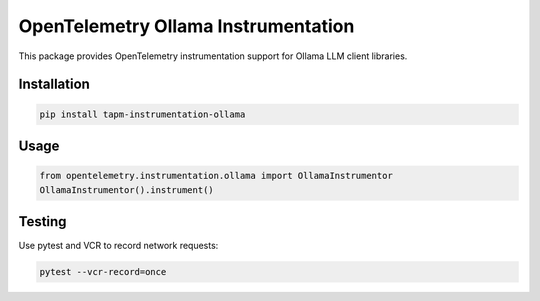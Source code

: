 OpenTelemetry Ollama Instrumentation
====================================

This package provides OpenTelemetry instrumentation support for Ollama LLM client libraries.

Installation
------------
.. code-block:: bash

    pip install tapm-instrumentation-ollama

Usage
-----
.. code-block:: python

    from opentelemetry.instrumentation.ollama import OllamaInstrumentor
    OllamaInstrumentor().instrument()

Testing
-------
Use pytest and VCR to record network requests:

.. code-block:: bash

    pytest --vcr-record=once 